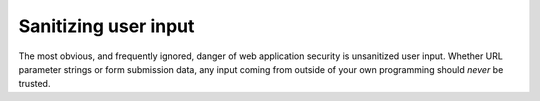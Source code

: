 *********************
Sanitizing user input
*********************

The most obvious, and frequently ignored, danger of web application security is unsanitized user input. Whether URL parameter strings or form submission data, any input coming from outside of your own programming should *never* be trusted.